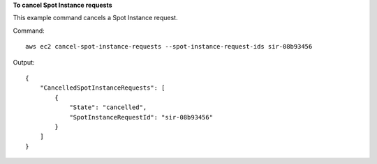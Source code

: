 **To cancel Spot Instance requests**

This example command cancels a Spot Instance request.

Command::

  aws ec2 cancel-spot-instance-requests --spot-instance-request-ids sir-08b93456

Output::

  {
      "CancelledSpotInstanceRequests": [
          {
              "State": "cancelled",
              "SpotInstanceRequestId": "sir-08b93456"
          }
      ]
  }

